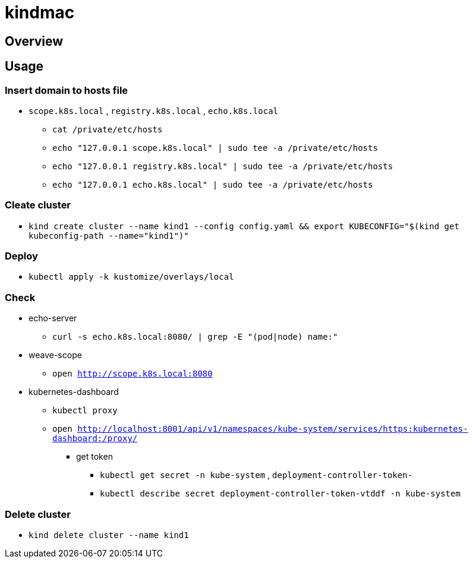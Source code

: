= kindmac

== Overview

== Usage

=== Insert domain to hosts file

* `scope.k8s.local` , `registry.k8s.local` , `echo.k8s.local`
** `cat /private/etc/hosts`
** `echo "127.0.0.1 scope.k8s.local" | sudo tee -a /private/etc/hosts`
** `echo "127.0.0.1 registry.k8s.local" | sudo tee -a /private/etc/hosts`
** `echo "127.0.0.1 echo.k8s.local" | sudo tee -a /private/etc/hosts`

=== Cleate cluster

* `kind create cluster --name kind1 --config config.yaml && export KUBECONFIG="$(kind get kubeconfig-path --name="kind1")"`

=== Deploy

* `kubectl apply -k kustomize/overlays/local`

=== Check

* echo-server
** `curl -s echo.k8s.local:8080/ | grep -E "(pod|node) name:"`
* weave-scope
** `open http://scope.k8s.local:8080`
* kubernetes-dashboard
** `kubectl proxy`
** `open http://localhost:8001/api/v1/namespaces/kube-system/services/https:kubernetes-dashboard:/proxy/`
*** get token
**** `kubectl get secret -n kube-system` , `deployment-controller-token-`
**** `kubectl describe secret deployment-controller-token-vtddf -n kube-system`

=== Delete cluster

* `kind delete cluster --name kind1`
